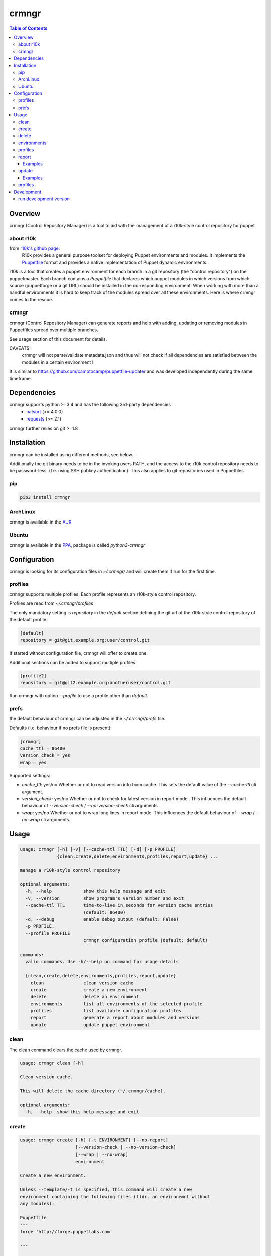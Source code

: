 ######
crmngr
######

.. contents:: Table of Contents


********
Overview
********

crmngr (Control Repository Manager) is a tool to aid with the management of a
r10k-style control repository for puppet

about r10k
==========

from `r10k's github page <https://github.com/puppetlabs/r10k>`_:
    R10k provides a general purpose toolset for deploying Puppet environments
    and modules. It implements the `Puppetfile`_ format and provides a native
    implementation of Puppet dynamic environments.

r10k is a tool that creates a puppet environment for each branch in a git
repository (the "control repository") on the puppetmaster. Each branch contains
a `Puppetfile` that declares which puppet modules in which versions from which
source (puppetforge or a git URL) should be installed in the corresponding
environment.
When working with more than a handful environments it is hard to keep track of
the modules spread over all these environments. Here is where crmngr comes to
the rescue.

crmngr
======

crmngr (Control Repository Manager) can generate reports and help with adding,
updating or removing modules in Puppetfiles spread over multiple branches.

See usage section of this document for details.

CAVEATS:
    crmngr will not parse/validate metadata.json and thus will not check if all
    dependencies are satisfied between the modules in a certain environment !

It is similar to https://github.com/camptocamp/puppetfile-updater and was
developed independently during the same timeframe.


************
Dependencies
************

crmngr supports python >=3.4 and has the following 3rd-party dependencies
 - `natsort <https://pypi.python.org/pypi/natsort>`_ (>= 4.0.0)
 - `requests <https://pypi.python.org/pypi/requests>`_ (>= 2.1)

crmngr further relies on git >=1.8


************
Installation
************

crmngr can be installed using different methods, see below.

Additionally the git binary needs to be in the invoking users PATH, and the
access to the r10k control repository needs to be password-less. (f.e. using
SSH pubkey authentication). This also applies to git repositories used in
Puppetfiles.


pip
===

.. code-block:: text

    pip3 install crmngr


ArchLinux
=========

crmngr is available in the `AUR`_


Ubuntu
======

crmngr is available in the `PPA`_, package is called `python3-crmngr`


*************
Configuration
*************

crmngr is looking for its configuration files in `~/.crmngr/` and will create
them if run for the first time.

profiles
========

crmngr supports multiple profiles. Each profile represents an r10k-style control
repository.

Profiles are read from `~/.crmngr/profiles`

The only mandatory setting is `repository` in the `default` section defining the
git url of the r10k-style control repository of the default profile.

.. code-block:: ini

    [default]
    repository = git@git.example.org:user/control.git

If started without configuration file, crmngr will offer to create one.

Additional sections can be added to support multiple profiles

.. code-block:: ini

    [profile2]
    repository = git@git2.example.org:anotheruser/control.git

Run crmngr with option `--profile` to use a profile other than `default`.


prefs
=====

the default behaviour of crmngr can be adjusted in the `~/.crmngr/prefs` file.

Defaults (i.e. behaviour if no prefs file is present):

.. code-block:: ini

    [crmngr]
    cache_ttl = 86400
    version_check = yes
    wrap = yes

Supported settings:

* *cache_ttl*: yes/no
  Whether or not to read version info from cache. This sets the default value
  of the `--cache-ttl` cli argument.

* *version_check*: yes/no
  Whether or not to check for latest version in report mode . This influences
  the default behaviour of `--version-check` / `--no-version-check` cli
  arguments

* *wrap*: yes/no
  Whether or not to wrap long lines in report mode. This influences the
  default behaviour of `--wrap` / `--no-wrap` cli arguments.


*****
Usage
*****

.. code-block:: text

    usage: crmngr [-h] [-v] [--cache-ttl TTL] [-d] [-p PROFILE]
                  {clean,create,delete,environments,profiles,report,update} ...

    manage a r10k-style control repository

    optional arguments:
      -h, --help            show this help message and exit
      -v, --version         show program's version number and exit
      --cache-ttl TTL       time-to-live in seconds for version cache entries
                            (default: 86400)
      -d, --debug           enable debug output (default: False)
      -p PROFILE,
      --profile PROFILE
                            crmngr configuration profile (default: default)

    commands:
      valid commands. Use -h/--help on command for usage details

      {clean,create,delete,environments,profiles,report,update}
        clean               clean version cache
        create              create a new environment
        delete              delete an environment
        environments        list all environments of the selected profile
        profiles            list available configuration profiles
        report              generate a report about modules and versions
        update              update puppet environment


clean
=====

The clean command clears the cache used by crmngr.

.. code-block:: text

    usage: crmngr clean [-h]

    Clean version cache.

    This will delete the cache directory (~/.crmngr/cache).

    optional arguments:
      -h, --help  show this help message and exit


create
======

.. code-block:: text

    usage: crmngr create [-h] [-t ENVIRONMENT] [--no-report]
                         [--version-check | --no-version-check]
                         [--wrap | --no-wrap]
                         environment

    Create a new environment.

    Unless --template/-t is specified, this command will create a new
    environment containing the following files (tldr. an environemnt without
    any modules):

    Puppetfile
    ---
    forge 'http://forge.puppetlabs.com'

    ---

    manifests/site.pp
    ---
    hiera_include('classes')
    ---

    If --template/-t is specified, the command will clone the existing
    ENVIRONMENT including all files and directories it contains.

    positional arguments:
      environment           name of the new environment

    optional arguments:
      -h, --help            show this help message and exit
      -t ENVIRONMENT, --template ENVIRONMENT
                            name of an existing environment to clone the new
                            environment from

    report options:
      --no-report           disable printing a report for the new
                            environment (default: False)
      --version-check       enable check for latest version (forge modules)
                            or latest git tag (git modules). (default: True)
      --no-version-check    disable check for latest version (forge modules)
                            or latest git tag (git modules). (default:
                            False)
      --wrap                enable wrapping of long lines. (default: True)
      --no-wrap             disable wrapping long lines. (default: False)


delete
======

.. code-block:: text

    usage: crmngr delete [-h] environment

    Delete an environment.

    The command will ask for confirmation.

    positional arguments:
      environment  name of the environment to delete

    optional arguments:
      -h, --help   show this help message and exit


environments
============

.. code-block:: text

    usage: crmngr environments [-h]

    List all environments in the control-repository of the currently
    selected profile.

    optional arguments:
      -h, --help  show this help message and exit


profiles
========

.. code-block:: text

    usage: crmngr profiles [-h]

    List all available configuration profiles.

    To add a new configuration profile, open ~/.crmngr/profiles and add a
    new section:

    [new_profile_name]
    repository = control-repo-url

    Ensure there is always a default section!

    optional arguments:
      -h, --help  show this help message and exit


report
======

The report command is used to generate reports about module versions used in
the various branches of a control repository.

The report is aggregated by module, listing all module version, which branch
they use and what would be the latest installable version. (Version for
forge.puppetlabs.com modules, Tag for modules installed from git)

**NOTE**:
    The report command will output colorized text. When using a pager,
    make sure the pager understands these colors. For less use option -r:

    .. code-block:: text

        crmngr report | less -r

        # or if the output shall be preserved in a file
        crmngr report > report.out
        less -r report.out

        # or if you want to strip color codes all together
        crmngr report | perl -pe 's/\e\[?.*?[\@-~]//g'


.. code-block:: text

    usage: crmngr report [-h] [-e [PATTERN [PATTERN ...]]]
                         [-m [MODULES [MODULES ...]]] [-c]
                         [--version-check | --no-version-check]
                         [--wrap | --no-wrap]

    Generate a report about modules and versions deployed in the puppet
    environments.

    optional arguments:
      -h, --help            show this help message and exit

    filter options:
      -e [PATTERN [PATTERN ...]],
      --env [PATTERN [PATTERN ...]],
      --environment [PATTERN [PATTERN ...]],
      --environments [PATTERN [PATTERN ...]]
                            only report modules in environments matching any
                            PATTERN. If the first supplied PATTERN is !, only
                            report modules in environments NOT matching any
                            PATTERN. PATTERN is a case-sensitive glob(7)-style
                            pattern.
      -m [MODULES [MODULES ...]],
      --mod [MODULES [MODULES ...]],
      --module [MODULES [MODULES ...]],
      --modules [MODULES [MODULES ...]]
                            only report modules matching any PATTERN. If the
                            first supplied PATTERN is !, only report modules NOT
                            matching any PATTERN. PATTERN is a case-sensitive
                            glob(7)-style pattern.

    display options:
      -c, --compare         compare mode will only show modules that differ
                            between environments.
      --version-check       disable check for latest version (forge modules) or
                            latest git tag (git modules). The information is
                            cached for subsequent runs. (default: True)
      --no-version-check    disable check for latest version (forge modules) or
                            latest git tag (git modules). (default: False)
      --wrap                enable wrapping of long lines. (default: True)
      --no-wrap             disable wrapping of long lines. (default: False)

Examples
--------

Gather a report of all module versions, in all branches:

.. code-block:: text

    crmngr report


Gather a report of all modules in branches ending with Production:

.. code-block:: text

    crmngr report --environments "*Production"


Gather a report of all modules that contain profile in their name:

.. code-block:: text

    crmngr report --modules "*profile*"


Gather a report of modules apache, php and mysql in environments starting with
Cust:

.. code-block:: text

    crmngr report --environments "Cust*" --modules apache php mysql

Gather a report of all modules in environments CustProd, CustStage and CustDev.
Only show the differences.

.. code-block:: text

    crmngr report --environments CustProd CustStage CustDev --compare

update
======

The update command updates, adds or removes modules from environments.

The update command will display a diff for every affected environment and will
ask you to confirm the changes.

**NOTE**:
    The author part of a module name is *only* used to find the correct module
    on forge. If you run update on --module puppetlabs/stdlib, this will also
    affect all other stdlib modules that might be in a environment (i.e.
    otherauthor/stdlib or stdlib installed from git will be replaced by
    puppetlabs/stdlib).


.. code-block:: text



    usage: crmngr update [-h] [-e [PATTERN [PATTERN ...]]]
                         [-m [PATTERN [PATTERN ...]]] [--add] [--remove]
                         [-r ENVIRONMENT] [-n | --non-interactive]
                         [--forge | --git [URL]] [--version [FORGE_VERSION] |
                         --tag [GIT_TAG] | --commit GIT_COMMIT | --branch
                         GIT_BRANCH]

    Update puppet environment.

    This command allows to update module version, and addition or removal of
    puppet modules in one or more environment.

    If the update command is run without update or version options all modules
    matching the filter options will be updated to the latest available version.
    (forge version for forge module, git tag (if available) or HEAD for git
    modules).

    optional arguments:
      -h, --help            show this help message and exit

    filter options:
      -e [PATTERN [PATTERN ...]],
      --env [PATTERN [PATTERN ...]],
      --environment [PATTERN [PATTERN ...]],
      --environments [PATTERN [PATTERN ...]]
                            only update modules in environments matching any
                            PATTERN. If the first supplied PATTERN is !, only
                            update modules in environments NOT matching any
                            PATTERN. PATTERN is a case-sensitive glob(7)-style
                            pattern.
      -m [PATTERN [PATTERN ...]],
      --mod [PATTERN [PATTERN ...]],
      --module [PATTERN [PATTERN ...]],
      --modules [PATTERN [PATTERN ...]]
                            only update modules matching any PATTERN. If the
                            first supplied PATTERN is !, only update modules NOT
                            matching any PATTERN. PATTERN is a case-sensitive
                            glob(7)-style pattern unless a version option is
                            specified. If a version option is specified, PATTERN
                            needs to be a single module name. If updating a
                            forge module (--forge) this needs to be in
                            author/module format.

    update options:
      --add                 add modules (-m) if not already in environment.
                            Default behaviour is to only update modules (-m) in
                            environments they are already deployed in.
      --remove              remove module from Puppetfile. version options
                            (--version, --tag, --commit, --branch) are
                            irrelevant. All modules matching a module filter
                            pattern (-m) will be removed. This also applies if a
                            module pattern includes an author (forge module).
                            Only the module name is relevant.
      -r ENVIRONMENT, --reference ENVIRONMENT
                            use ENVIRONMENT as reference. All modules will be
                            updated to the version deployed in the reference
                            ENVIRONMENT. If combined with --add, modules not yet
                            in the environments (-e) are added. If combined with
                            --remove, modules not in reference will be removed
                            from the environments (-e).

    interactivity options:
      -n, --dry-run, --diff-only
                            display diffs of what would be changed
      --non-interactive     in non-interactive mode, crmngr will neither ask for
                            confirmation before commit or push, nor will it show
                            diffs of what will be changed. Use with care!

    version options:
      these options are only applicable if operating on a single module.

      --forge               source module from puppet forge.
      --git [URL]           source module from git URL. If specified without URL
                            the existing URL will be used. URL is mandatory if
                            invoked with --add.
      --version [FORGE_VERSION]
                            pin module to forge version. If parameter is
                            specified without VERSION, latest available version
                            from forge will be used instead
      --tag [GIT_TAG]       pin a module to a git tag. If parameter is specified
                            without TAG, latest tag available in git repository
                            is used instead
      --commit GIT_COMMIT   pin module to a git commit
      --branch GIT_BRANCH   pin module to a git branch


Examples
--------

Sanitize Puppetfiles of all branches:

.. code-block:: text

    crmngr update


Update stdlib module in all branches to latest forge version.


.. code-block:: text

    crmngr update --module puppetlabs/stdlib --forge --version


Update stdlib module in all branches to latest forge version. Additionally add
the module to branches that currently lack the stdlib module

.. code-block:: text

    crmngr update --module puppetlabs/stdlib --forge --version --add


Remove icinga modules from control repository branches that end with Vagrant.

.. code-block:: text

    crmngr update --remove --module icinga --environments "*Vagrant"


Update apache module to git branch 2.0.x in control repository branch Devel

.. code-block:: text

    crmngr update --environments Devel \
                  --module apache \
                  --git git@github.com:puppetlabs/puppetlabs-apache.git \
                  --branch 2.0.x


profiles
========

The profile command lists available configuration profiles.

.. code-block:: bash

    usage: crmngr profiles


***********
Development
***********

run development version
=======================

.. code-block:: bash

    git clone https://github.com/vshn/crmngr crmngr-project
    cd crmngr-project
    python -m venv pyvenv
    . pyvenv/bin/activate
    pip install -r requirements.txt

    python -m crmngr



.. _AUR: https://aur.archlinux.org/packages/crmngr/
.. _PPA: https://launchpad.net/~vshn/+archive/ubuntu/crmngr
.. _github-r10k: https://github.com/puppetlabs/r10k
.. _Puppetfile:
  https://github.com/puppetlabs/r10k/blob/master/doc/puppetfile.mkd
